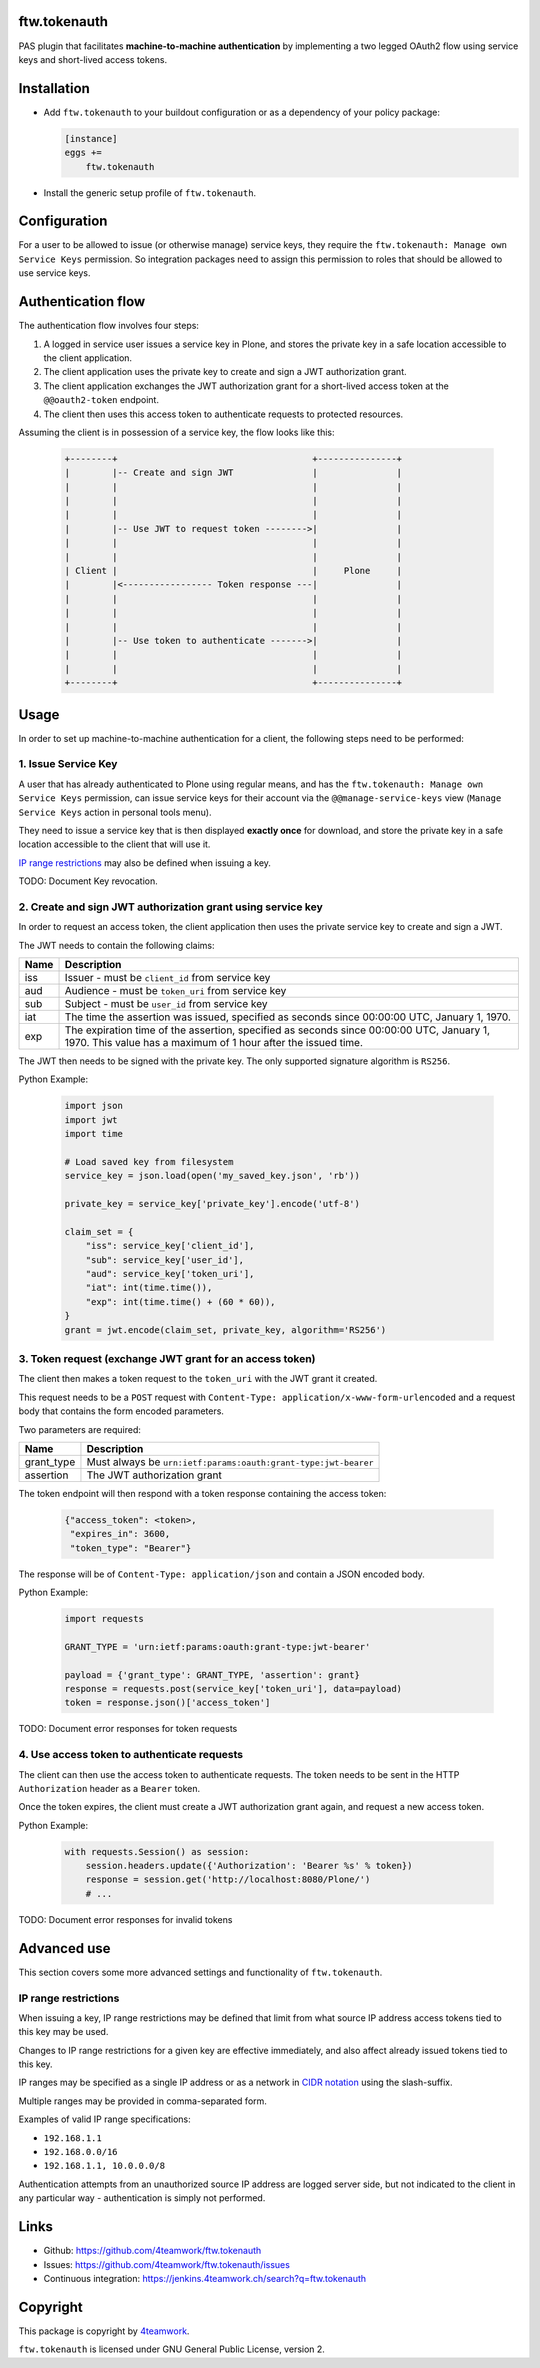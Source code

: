 ftw.tokenauth
=============

PAS plugin that facilitates **machine-to-machine authentication** by
implementing a two legged OAuth2 flow using service keys and short-lived
access tokens.

Installation
============

- Add ``ftw.tokenauth`` to your buildout configuration or as a dependency
  of your policy package:

  .. code:: ini
  
      [instance]
      eggs +=
          ftw.tokenauth

- Install the generic setup profile of ``ftw.tokenauth``.


Configuration
=============

For a user to be allowed to issue (or otherwise manage) service keys, they
require the ``ftw.tokenauth: Manage own Service Keys`` permission. So
integration packages need to assign this permission to roles that should be
allowed to use service keys.


Authentication flow
===================

The authentication flow involves four steps:

1. A logged in service user issues a service key in Plone, and stores the
   private key in a safe location accessible to the client application.

2. The client application uses the private key to create and sign a JWT
   authorization grant.

3. The client application exchanges the JWT authorization grant for a
   short-lived access token at the ``@@oauth2-token`` endpoint.

4. The client then uses this access token to authenticate requests to
   protected resources.


Assuming the client is in possession of a service key, the flow looks like this:

  .. code::

    +--------+                                     +---------------+
    |        |-- Create and sign JWT               |               |
    |        |                                     |               |
    |        |                                     |               |
    |        |                                     |               |
    |        |-- Use JWT to request token -------->|               |
    |        |                                     |               |
    |        |                                     |               |
    | Client |                                     |     Plone     |
    |        |<----------------- Token response ---|               |
    |        |                                     |               |
    |        |                                     |               |
    |        |                                     |               |
    |        |-- Use token to authenticate ------->|               |
    |        |                                     |               |
    |        |                                     |               |
    +--------+                                     +---------------+

Usage
=====

In order to set up machine-to-machine authentication for a client, the
following steps need to be performed:

1. Issue Service Key
--------------------

A user that has already authenticated to Plone using regular means, and has
the ``ftw.tokenauth: Manage own Service Keys`` permission, can issue service
keys for their account via the ``@@manage-service-keys`` view
(``Manage Service Keys`` action in personal tools menu).

They need to issue a service key that is then displayed **exactly once** for
download, and store the private key in a safe location accessible to the
client that will use it.

`IP range restrictions`_ may also be defined when issuing a key.

TODO: Document Key revocation.

2. Create and sign JWT authorization grant using service key
------------------------------------------------------------

In order to request an access token, the client application then uses the
private service key to create and sign a JWT.

The JWT needs to contain the following claims:

==== ========================================================================
Name Description
==== ========================================================================
iss  Issuer - must be ``client_id`` from service key
aud  Audience - must be ``token_uri`` from service key
sub  Subject - must be ``user_id`` from service key
iat  The time the assertion was issued, specified as seconds since
     00:00:00 UTC, January 1, 1970.
exp  The expiration time of the assertion, specified as seconds since
     00:00:00 UTC, January 1, 1970. This value has a maximum of 1 hour after
     the issued time.
==== ========================================================================

The JWT then needs to be signed with the private key. The only supported
signature algorithm is ``RS256``.


Python Example:

  .. code:: python

    import json
    import jwt
    import time

    # Load saved key from filesystem
    service_key = json.load(open('my_saved_key.json', 'rb'))

    private_key = service_key['private_key'].encode('utf-8')

    claim_set = {
        "iss": service_key['client_id'],
        "sub": service_key['user_id'],
        "aud": service_key['token_uri'],
        "iat": int(time.time()),
        "exp": int(time.time() + (60 * 60)),
    }
    grant = jwt.encode(claim_set, private_key, algorithm='RS256')


3. Token request (exchange JWT grant for an access token)
---------------------------------------------------------

The client then makes a token request to the ``token_uri`` with the JWT grant
it created.

This request needs to be a ``POST`` request with
``Content-Type: application/x-www-form-urlencoded`` and a request body that
contains the form encoded parameters.

Two parameters are required:

=========== =================================================================
Name        Description
=========== =================================================================
grant_type  Must always be ``urn:ietf:params:oauth:grant-type:jwt-bearer``
assertion   The JWT authorization grant
=========== =================================================================

The token endpoint will then respond with a token response containing the
access token:

  .. code:: python

    {"access_token": <token>,
     "expires_in": 3600,
     "token_type": "Bearer"}

The response will be of ``Content-Type: application/json`` and contain a JSON
encoded body.

Python Example:

  .. code:: python

    import requests

    GRANT_TYPE = 'urn:ietf:params:oauth:grant-type:jwt-bearer'

    payload = {'grant_type': GRANT_TYPE, 'assertion': grant}
    response = requests.post(service_key['token_uri'], data=payload)
    token = response.json()['access_token']

TODO: Document error responses for token requests


4. Use access token to authenticate requests
--------------------------------------------

The client can then use the access token to authenticate requests. The token
needs to be sent in the HTTP ``Authorization`` header as a ``Bearer`` token.

Once the token expires, the client must create a JWT authorization grant again,
and request a new access token.

Python Example:

  .. code:: python

    with requests.Session() as session:
        session.headers.update({'Authorization': 'Bearer %s' % token})
        response = session.get('http://localhost:8080/Plone/')
        # ...

TODO: Document error responses for invalid tokens


Advanced use
============

This section covers some more advanced settings and functionality of
``ftw.tokenauth``.

IP range restrictions
---------------------

When issuing a key, IP range restrictions may be defined that limit from what
source IP address access tokens tied to this key may be used.

Changes to IP range restrictions for a given key are effective immediately,
and also affect already issued tokens tied to this key.

IP ranges may be specified as a single IP address or as a network in
`CIDR notation <https://en.wikipedia.org/wiki/Classless_Inter-Domain_Routing#CIDR_notation>`_
using the slash-suffix.

Multiple ranges may be provided in comma-separated form.

Examples of valid IP range specifications:

- ``192.168.1.1``
- ``192.168.0.0/16``
- ``192.168.1.1, 10.0.0.0/8``

Authentication attempts from an unauthorized source IP address are logged
server side, but not indicated to the client in any particular way -
authentication is simply not performed.

Links
=====

- Github: https://github.com/4teamwork/ftw.tokenauth
- Issues: https://github.com/4teamwork/ftw.tokenauth/issues
- Continuous integration: https://jenkins.4teamwork.ch/search?q=ftw.tokenauth


Copyright
=========

This package is copyright by `4teamwork <http://www.4teamwork.ch/>`_.

``ftw.tokenauth`` is licensed under GNU General Public License, version 2.
